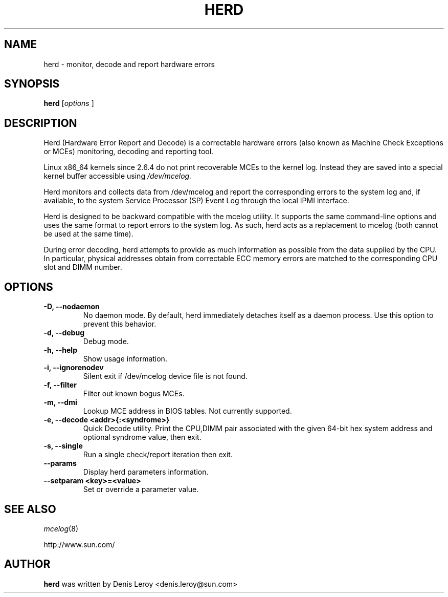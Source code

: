 .TH HERD 1 "Dec 19th 2006" "Denis Leroy"
.SH NAME
herd - monitor, decode and report hardware errors

.SH SYNOPSIS
.B herd
[\fIoptions \fR]

.SH DESCRIPTION
Herd (Hardware Error Report and Decode) is a correctable hardware
errors (also known as Machine Check Exceptions or MCEs) monitoring,
decoding and reporting tool.

Linux x86_64 kernels since 2.6.4 do not print recoverable MCEs to the
kernel log. Instead they are saved into a special kernel buffer
accessible using
.I /dev/mcelog.

Herd monitors and collects data from /dev/mcelog and report the
corresponding errors to the system log and, if available, to the
system Service Processor (SP) Event Log through the local IPMI interface.

Herd is designed to be backward compatible with the mcelog utility. It
supports the same command-line options and uses the same format to
report errors to the system log. As such, herd acts as a replacement
to mcelog (both cannot be used at the same time).

During error decoding, herd attempts to provide as much information as
possible from the data supplied by the CPU. In particular, physical
addresses obtain from correctable ECC memory errors are matched to the
corresponding CPU slot and DIMM number.

.SH OPTIONS
.TP
.B \-D,  \--nodaemon
No daemon mode. By default, herd immediately detaches itself as a daemon process. Use this option to prevent this behavior.
.TP
.B \-d, \--debug
Debug mode.
.TP
.B \-h, \--help
Show usage information.
.TP
.B \-i, \--ignorenodev
Silent exit if /dev/mcelog device file is not found.
.TP
.B \-f, \--filter
Filter out known bogus MCEs.
.TP
.B \-m, \--dmi
Lookup MCE address in BIOS tables. Not currently supported.
.TP
.B \-e, \--decode <addr>{:<syndrome>}
Quick Decode utility. Print the CPU,DIMM pair associated with the given 64-bit hex system address and optional syndrome value, then exit.
.TP
.B \-s, \--single
Run a single check/report iteration then exit.
.TP
.B \--params
Display herd parameters information.
.TP
.B \--setparam <key>=<value>
Set or override a parameter value.

.SH "SEE ALSO"
\fImcelog\fR(8)
.P
http://www.sun.com/
.PP
.PP

.SH AUTHOR
.B herd
was written by Denis Leroy <denis.leroy@sun.com>
.P

